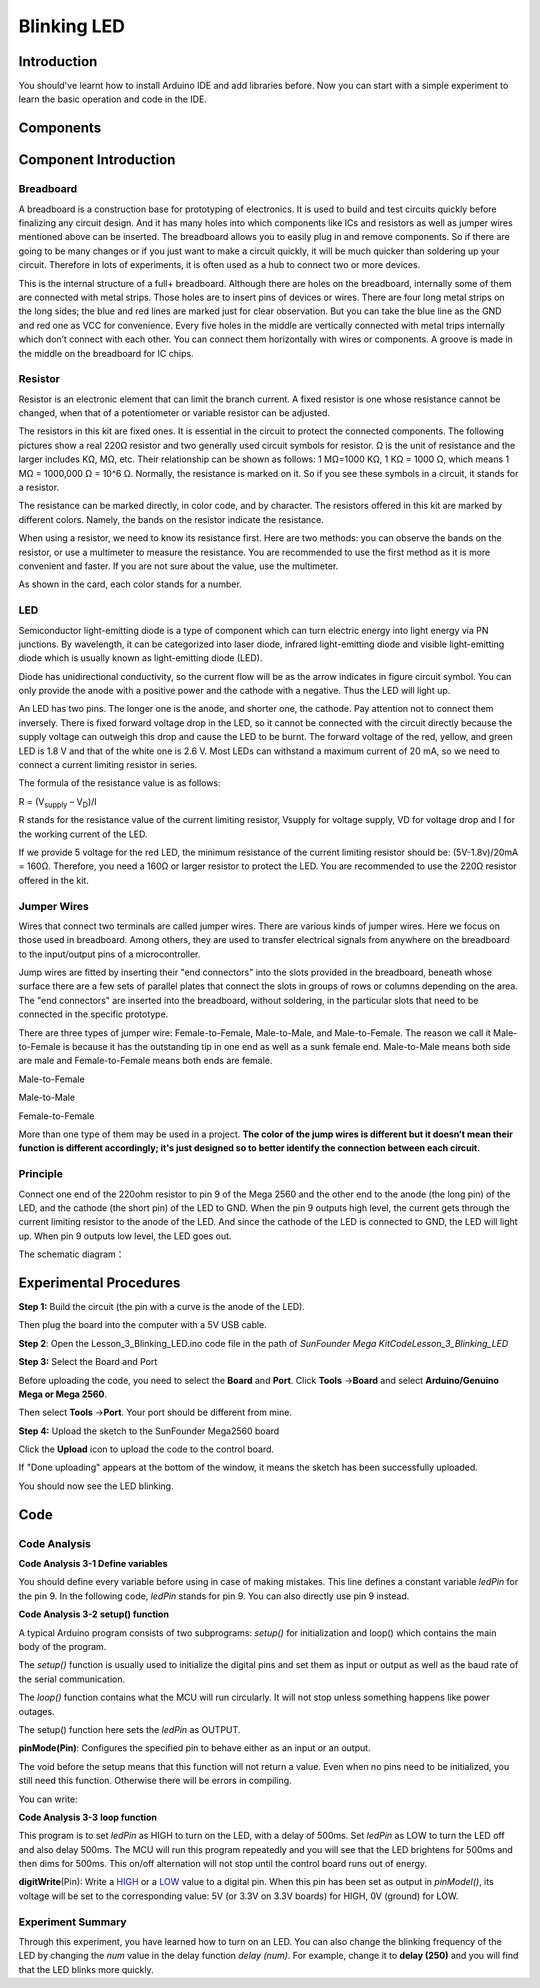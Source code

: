 Blinking LED
===============

Introduction
---------------------

You should've learnt how to install Arduino IDE and add libraries
before. Now you can start with a simple experiment to learn the basic
operation and code in the IDE.

Components
--------------------

.. image:: media_mega2560/mega01.png
   :align: center


Component Introduction
---------------------------------

Breadboard
^^^^^^^^^^^^^

A breadboard is a construction base for prototyping of electronics. It
is used to build and test circuits quickly before finalizing any circuit
design. And it has many holes into which components like ICs and
resistors as well as jumper wires mentioned above can be inserted. The
breadboard allows you to easily plug in and remove components. So if
there are going to be many changes or if you just want to make a circuit
quickly, it will be much quicker than soldering up your circuit.
Therefore in lots of experiments, it is often used as a hub to connect
two or more devices.

.. image:: media_mega2560/image42.jpeg
   :alt: IMG_274
   :width: 6in
   :height: 1.92917in
   :align: center


This is the internal structure of a full+ breadboard. Although there are
holes on the breadboard, internally some of them are connected with
metal strips. Those holes are to insert pins of devices or wires. There
are four long metal strips on the long sides; the blue and red lines are
marked just for clear observation. But you can take the blue line as the
GND and red one as VCC for convenience. Every five holes in the middle
are vertically connected with metal trips internally which don’t connect
with each other. You can connect them horizontally with wires or
components. A groove is made in the middle on the breadboard for IC
chips.

.. image:: media_mega2560/image43.jpeg
   :alt: IMG_276
   :width: 5.34097in
   :height: 2.02083in
   :align: center

Resistor
^^^^^^^^^^^^^^^

Resistor is an electronic element that can limit the branch current. A
fixed resistor is one whose resistance cannot be changed, when that of a
potentiometer or variable resistor can be adjusted.

The resistors in this kit are fixed ones. It is essential in the circuit
to protect the connected components. The following pictures show a real
220Ω resistor and two generally used circuit symbols for resistor. Ω is
the unit of resistance and the larger includes KΩ, MΩ, etc. Their
relationship can be shown as follows: 1 MΩ=1000 KΩ, 1 KΩ = 1000 Ω, which
means 1 MΩ = 1000,000 Ω = 10^6 Ω. Normally, the resistance is marked on
it. So if you see these symbols in a circuit, it stands for a resistor.

.. image:: media_mega2560/image44.jpeg
   :width: 5.32292in
   :height: 0.48958in
   :align: center

.. image:: media_mega2560/mega02.png
   :align: center


The resistance can be marked directly, in color code, and by
character. The resistors offered in this kit are marked by different
colors. Namely, the bands on the resistor indicate the resistance.

.. image:: media_mega2560/image47.jpeg
    :align: center

When using a resistor, we need to know its resistance first. Here are
two methods: you can observe the bands on the resistor, or use a
multimeter to measure the resistance. You are recommended to use the
first method as it is more convenient and faster. If you are not sure
about the value, use the multimeter.

As shown in the card, each color stands for a number.


LED
^^^^^^^

Semiconductor light-emitting diode is a type of component which can turn
electric energy into light energy via PN junctions. By wavelength, it
can be categorized into laser diode, infrared light-emitting diode and
visible light-emitting diode which is usually known as light-emitting
diode (LED).

.. image:: media_mega2560/mega03.png
    :align: center

Diode has unidirectional conductivity, so the current flow will be as
the arrow indicates in figure circuit symbol. You can only provide the
anode with a positive power and the cathode with a negative. Thus the
LED will light up.

An LED has two pins. The longer one is the anode, and shorter one, the
cathode. Pay attention not to connect them inversely. There is fixed
forward voltage drop in the LED, so it cannot be connected with the
circuit directly because the supply voltage can outweigh this drop and
cause the LED to be burnt. The forward voltage of the red, yellow, and
green LED is 1.8 V and that of the white one is 2.6 V. Most LEDs can
withstand a maximum current of 20 mA, so we need to connect a current
limiting resistor in series.

The formula of the resistance value is as follows:

R = (V\ :sub:`supply` – V\ :sub:`D`)/I

R stands for the resistance value of the current limiting resistor,
Vsupply for voltage supply, VD for voltage drop and I for the working
current of the LED.

If we provide 5 voltage for the red LED, the minimum resistance of the
current limiting resistor should be: (5V-1.8v)/20mA = 160Ω. Therefore,
you need a 160Ω or larger resistor to protect the LED. You are
recommended to use the 220Ω resistor offered in the kit.

Jumper Wires
^^^^^^^^^^^^^^^

Wires that connect two terminals are called jumper wires. There are
various kinds of jumper wires. Here we focus on those used in
breadboard. Among others, they are used to transfer electrical signals
from anywhere on the breadboard to the input/output pins of a
microcontroller.

Jump wires are fitted by inserting their "end connectors" into the slots
provided in the breadboard, beneath whose surface there are a few sets
of parallel plates that connect the slots in groups of rows or columns
depending on the area. The "end connectors" are inserted into the
breadboard, without soldering, in the particular slots that need to be
connected in the specific prototype.

There are three types of jumper wire: Female-to-Female, Male-to-Male,
and Male-to-Female. The reason we call it Male-to-Female is because it
has the outstanding tip in one end as well as a sunk female end.
Male-to-Male means both side are male and Female-to-Female means both
ends are female.

.. |image8| image:: media_mega2560/image50.png

Male-to-Female\ |image8|

.. |image9| image:: media_mega2560/image51.png

Male-to-Male\ |image9|

.. |image10| image:: media_mega2560/image52.png

Female-to-Female\ |image10|

More than one type of them may be used in a project. **The color of the
jump wires is different but it doesn’t mean their function is different
accordingly; it's just designed so to better identify the connection
between each circuit.**


Principle
^^^^^^^^^^^^^

Connect one end of the 220ohm resistor to pin 9 of the Mega 2560 and the
other end to the anode (the long pin) of the LED, and the cathode (the
short pin) of the LED to GND. When the pin 9 outputs high level, the
current gets through the current limiting resistor to the anode of the
LED. And since the cathode of the LED is connected to GND, the LED will
light up. When pin 9 outputs low level, the LED goes out.

The schematic diagram：

.. image:: media_mega2560/image53.png
    :align: center



Experimental Procedures
------------------------------

**Step 1:** Build the circuit (the pin with a curve is the anode of the
LED).

Then plug the board into the computer with a 5V USB cable.

.. image:: media_mega2560/image54.png
    :align: center


**Step 2**: Open the Lesson_3_Blinking_LED.ino code file in the path of
*SunFounder Mega Kit\Code\Lesson_3_Blinking_LED*

**Step 3:** Select the Board and Port

Before uploading the code, you need to select the **Board** and
**Port**. Click **Tools** ->\ **Board** and select **Arduino/Genuino
Mega or Mega 2560**.

.. image:: media_mega2560/image55.png
    :align: center


Then select **Tools** ->\ **Port**. Your port should be different from
mine.

.. image:: media_mega2560/image56.png
    :align: center


**Step 4:** Upload the sketch to the SunFounder Mega2560 board

Click the **Upload** icon to upload the code to the control board.

.. image:: media_mega2560/image57.png
    :align: center


If "Done uploading" appears at the bottom of the window, it means the
sketch has been successfully uploaded.

.. image:: media_mega2560/image58.png
    :align: center


You should now see the LED blinking.

.. image:: media_mega2560/image59.jpeg
    :align: center

Code
-------

.. raw:: html

    <iframe src=https://create.arduino.cc/editor/sunfounder01/8720186d-a77f-4450-8b6a-792fb14078c5/preview?embed style="height:510px;width:100%;margin:10px 0" frameborder=0></iframe>

Code Analysis
^^^^^^^^^^^^^^^^^^^

**Code Analysis 3-1 Define variables**

.. image:: media_mega2560/image60.png
    :align: center


You should define every variable before using in case of making
mistakes. This line defines a constant variable *ledPin* for the pin 9.
In the following code, *ledPin* stands for pin 9. You can also directly
use pin 9 instead.

**Code Analysis 3-2** **setup() function**

A typical Arduino program consists of two subprograms: *setup()* for
initialization and loop() which contains the main body of the program.

The *setup()* function is usually used to initialize the digital pins
and set them as input or output as well as the baud rate of the serial
communication.

The *loop()* function contains what the MCU will run circularly. It will
not stop unless something happens like power outages.

.. image:: media_mega2560/image61.png

The setup() function here sets the *ledPin* as OUTPUT.

**pinMode(Pin)**: Configures the specified pin to behave either as an
input or an output.

The void before the setup means that this function will not return a
value. Even when no pins need to be initialized, you still need this
function. Otherwise there will be errors in compiling.

You can write:

.. image:: media_mega2560/image62.png
    :align: center


**Code Analysis 3-3** **loop function**

.. image:: media_mega2560/image63.png
    :align: center


This program is to set *ledPin* as HIGH to turn on the LED, with a delay
of 500ms. Set *ledPin* as LOW to turn the LED off and also delay 500ms.
The MCU will run this program repeatedly and you will see that the LED
brightens for 500ms and then dims for 500ms. This on/off alternation
will not stop until the control board runs out of energy.

**digitWrite**\ (Pin): Write
a `HIGH <https://www.arduino.cc/en/Reference/Constants>`__ or
a `LOW <https://www.arduino.cc/en/Reference/Constants>`__ value to a
digital pin. When this pin has been set as output in *pinModel()*, its
voltage will be set to the corresponding value: 5V (or 3.3V on 3.3V
boards) for HIGH, 0V (ground) for LOW.

Experiment Summary
^^^^^^^^^^^^^^^^^^^^^^^^^^^^^^^^^^

Through this experiment, you have learned how to turn on an LED. You can
also change the blinking frequency of the LED by changing the *num*
value in the delay function *delay (num)*. For example, change it to
**delay (250)** and you will find that the LED blinks more quickly.